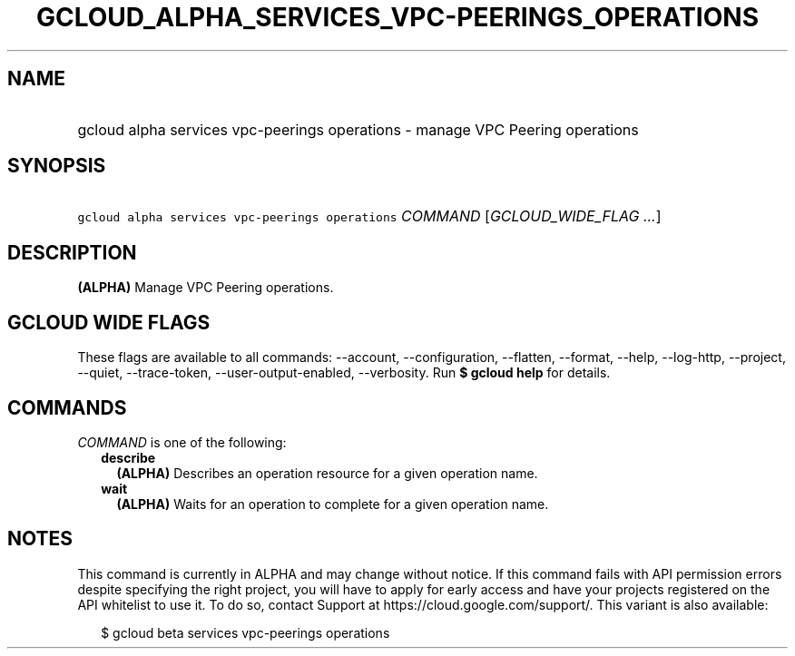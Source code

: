 
.TH "GCLOUD_ALPHA_SERVICES_VPC\-PEERINGS_OPERATIONS" 1



.SH "NAME"
.HP
gcloud alpha services vpc\-peerings operations \- manage VPC Peering operations



.SH "SYNOPSIS"
.HP
\f5gcloud alpha services vpc\-peerings operations\fR \fICOMMAND\fR [\fIGCLOUD_WIDE_FLAG\ ...\fR]



.SH "DESCRIPTION"

\fB(ALPHA)\fR Manage VPC Peering operations.



.SH "GCLOUD WIDE FLAGS"

These flags are available to all commands: \-\-account, \-\-configuration,
\-\-flatten, \-\-format, \-\-help, \-\-log\-http, \-\-project, \-\-quiet,
\-\-trace\-token, \-\-user\-output\-enabled, \-\-verbosity. Run \fB$ gcloud
help\fR for details.



.SH "COMMANDS"

\f5\fICOMMAND\fR\fR is one of the following:

.RS 2m
.TP 2m
\fBdescribe\fR
\fB(ALPHA)\fR Describes an operation resource for a given operation name.

.TP 2m
\fBwait\fR
\fB(ALPHA)\fR Waits for an operation to complete for a given operation name.


.RE
.sp

.SH "NOTES"

This command is currently in ALPHA and may change without notice. If this
command fails with API permission errors despite specifying the right project,
you will have to apply for early access and have your projects registered on the
API whitelist to use it. To do so, contact Support at
https://cloud.google.com/support/. This variant is also available:

.RS 2m
$ gcloud beta services vpc\-peerings operations
.RE

